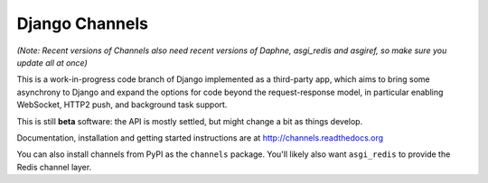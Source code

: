 Django Channels
===============

.. image:: https://api.travis-ci.org/andrewgodwin/channels.svg
    :target: https://travis-ci.org/andrewgodwin/channels

.. image:: https://img.shields.io/pypi/dm/channels.svg
    :target: https://pypi.python.org/pypi/channels
    
.. image:: https://readthedocs.org/projects/channels/badge/?version=latest
    :target: http://channels.readthedocs.org/en/latest/?badge=latest
    
.. image:: https://img.shields.io/pypi/v/channels.svg
    :target: https://pypi.python.org/pypi/channels

.. image:: https://img.shields.io/pypi/l/channels.svg
    :target: https://pypi.python.org/pypi/channels

*(Note: Recent versions of Channels also need recent versions of Daphne,
asgi_redis and asgiref, so make sure you update all at once)*

This is a work-in-progress code branch of Django implemented as a third-party
app, which aims to bring some asynchrony to Django and expand the options
for code beyond the request-response model, in particular enabling WebSocket,
HTTP2 push, and background task support.

This is still **beta** software: the API is mostly settled, but might change
a bit as things develop.

Documentation, installation and getting started instructions are at
http://channels.readthedocs.org

You can also install channels from PyPI as the ``channels`` package.
You'll likely also want ``asgi_redis`` to provide the Redis channel layer.
